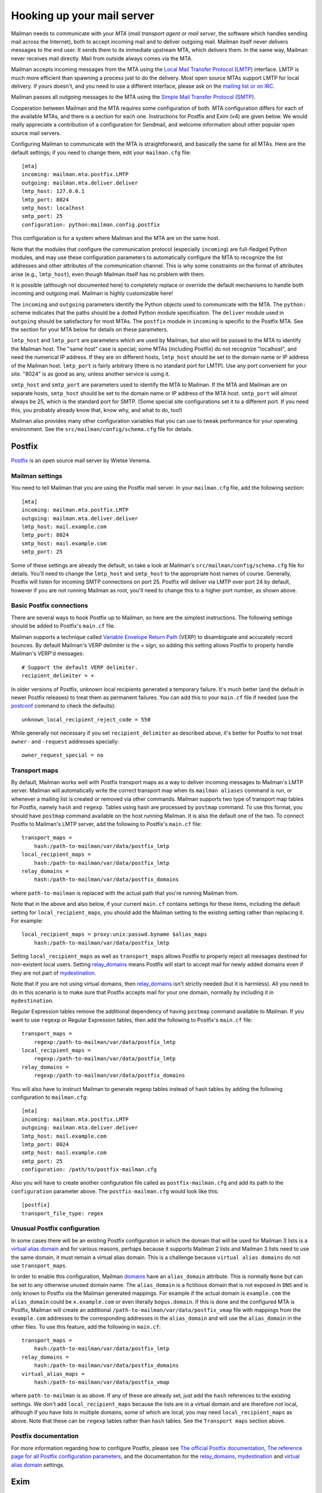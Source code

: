 =============================
 Hooking up your mail server
=============================

Mailman needs to communicate with your *MTA* (*mail transport agent*
or *mail server*, the software which handles sending mail across the
Internet), both to accept incoming mail and to deliver outgoing mail.
Mailman itself never delivers messages to the end user.  It sends them
to its immediate upstream MTA, which delivers them.  In the same way,
Mailman never receives mail directly.  Mail from outside always comes
via the MTA.

Mailman accepts incoming messages from the MTA using the `Local Mail Transfer
Protocol`_ (LMTP_) interface.  LMTP is much more efficient than spawning a
process just to do the delivery.  Most open source MTAs support LMTP for local
delivery.  If yours doesn't, and you need to use a different interface, please
ask on the `mailing list or on IRC`_.

Mailman passes all outgoing messages to the MTA using the `Simple Mail
Transfer Protocol`_ (SMTP_).

Cooperation between Mailman and the MTA requires some configuration of
both.  MTA configuration differs for each of the available MTAs, and
there is a section for each one.  Instructions for Postfix and Exim (v4)
are given below.  We would really appreciate a contribution of a
configuration for Sendmail, and welcome information about other popular
open source mail servers.

Configuring Mailman to communicate with the MTA is straightforward, and
basically the same for all MTAs.  Here are the default settings; if you need
to change them, edit your ``mailman.cfg`` file::

    [mta]
    incoming: mailman.mta.postfix.LMTP
    outgoing: mailman.mta.deliver.deliver
    lmtp_host: 127.0.0.1
    lmtp_port: 8024
    smtp_host: localhost
    smtp_port: 25
    configuration: python:mailman.config.postfix

This configuration is for a system where Mailman and the MTA are on
the same host.

Note that the modules that configure the communication protocol (especially
``incoming``) are full-fledged Python modules, and may use these configuration
parameters to automatically configure the MTA to recognize the list addresses
and other attributes of the communication channel.  This is why some
constraints on the format of attributes arise (e.g., ``lmtp_host``), even
though Mailman itself has no problem with them.

It is possible (although not documented here) to completely replace or
override the default mechanisms to handle both incoming and outgoing mail.
Mailman is highly customizable here!

The ``incoming`` and ``outgoing`` parameters identify the Python objects used
to communicate with the MTA.  The ``python:`` scheme indicates that the paths
should be a dotted Python module specification.  The ``deliver`` module used
in ``outgoing`` should be satisfactory for most MTAs.  The ``postfix`` module
in ``incoming`` is specific to the Postfix MTA.  See the section for your MTA
below for details on these parameters.

``lmtp_host`` and ``lmtp_port`` are parameters which are used by Mailman, but
also will be passed to the MTA to identify the Mailman host.  The "same host"
case is special; some MTAs (including Postfix) do not recognize "localhost",
and need the numerical IP address.  If they are on different hosts,
``lmtp_host`` should be set to the domain name or IP address of the Mailman
host.  ``lmtp_port`` is fairly arbitrary (there is no standard port for LMTP).
Use any port convenient for your site.  "8024" is as good as any, unless
another service is using it.

``smtp_host`` and ``smtp_port`` are parameters used to identify the MTA to
Mailman.  If the MTA and Mailman are on separate hosts, ``smtp_host`` should
be set to the domain name or IP address of the MTA host.  ``smtp_port`` will
almost always be 25, which is the standard port for SMTP.  (Some special site
configurations set it to a different port.  If you need this, you probably
already know that, know why, and what to do, too!)

Mailman also provides many other configuration variables that you can
use to tweak performance for your operating environment.  See the
``src/mailman/config/schema.cfg`` file for details.


Postfix
=======

Postfix_ is an open source mail server by Wietse Venema.


Mailman settings
----------------

You need to tell Mailman that you are using the Postfix mail server.  In your
``mailman.cfg`` file, add the following section::

    [mta]
    incoming: mailman.mta.postfix.LMTP
    outgoing: mailman.mta.deliver.deliver
    lmtp_host: mail.example.com
    lmtp_port: 8024
    smtp_host: mail.example.com
    smtp_port: 25

Some of these settings are already the default, so take a look at Mailman's
``src/mailman/config/schema.cfg`` file for details.  You'll need to change the
``lmtp_host`` and ``smtp_host`` to the appropriate host names of course.
Generally, Postfix will listen for incoming SMTP connections on port 25.
Postfix will deliver via LMTP over port 24 by default, however if you are not
running Mailman as root, you'll need to change this to a higher port number,
as shown above.


Basic Postfix connections
-------------------------

There are several ways to hook Postfix up to Mailman, so here are the simplest
instructions.  The following settings should be added to Postfix's ``main.cf``
file.

Mailman supports a technique called `Variable Envelope Return Path`_ (VERP) to
disambiguate and accurately record bounces.  By default Mailman's VERP
delimiter is the `+` sign, so adding this setting allows Postfix to properly
handle Mailman's VERP'd messages::

    # Support the default VERP delimiter.
    recipient_delimiter = +

In older versions of Postfix, unknown local recipients generated a temporary
failure.  It's much better (and the default in newer Postfix releases) to
treat them as permanent failures.  You can add this to your ``main.cf`` file
if needed (use the `postconf`_ command to check the defaults)::

    unknown_local_recipient_reject_code = 550

While generally not necessary if you set ``recipient_delimiter`` as described
above, it's better for Postfix to not treat ``owner-`` and ``-request``
addresses specially::

    owner_request_special = no


Transport maps
--------------

By default, Mailman works well with Postfix transport maps as a way to deliver
incoming messages to Mailman's LMTP server.  Mailman will automatically write
the correct transport map when its ``mailman aliases`` command is run, or
whenever a mailing list is created or removed via other commands. Mailman
supports two type of transport map tables for Postfix, namely ``hash`` and
``regexp``. Tables using hash are processed by ``postmap`` command. To use this
format, you should have ``postmap`` command available on the host running
Mailman. It is also the default one of the two. To connect Postfix to
Mailman's LMTP server, add the following to Postfix's ``main.cf`` file::

    transport_maps =
        hash:/path-to-mailman/var/data/postfix_lmtp
    local_recipient_maps =
        hash:/path-to-mailman/var/data/postfix_lmtp
    relay_domains =
        hash:/path-to-mailman/var/data/postfix_domains

where ``path-to-mailman`` is replaced with the actual path that you're running
Mailman from.

Note that in the above and also below, if your current ``main.cf`` contains
settings for these items, including the default setting for
``local_recipient_maps``, you should add the Mailman setting to the existing
setting rather than replacing it.  For example::

    local_recipient_maps = proxy:unix:passwd.byname $alias_maps
        hash:/path-to-mailman/var/data/postfix_lmtp

Setting ``local_recipient_maps`` as well as ``transport_maps``
allows Postfix to properly reject all messages destined for non-existent local
users.  Setting `relay_domains`_ means Postfix will start to accept mail for
newly added domains even if they are not part of `mydestination`_.

Note that if you are not using virtual domains, then `relay_domains`_ isn't
strictly needed (but it is harmless).  All you need to do in this scenario is
to make sure that Postfix accepts mail for your one domain, normally by
including it in ``mydestination``.

Regular Expression tables remove the additional dependency of having ``postmap``
command available to Mailman. If you want to use ``regexp`` or Regular
Expression tables, then add the following to Postfix's ``main.cf`` file::

    transport_maps =
        regexp:/path-to-mailman/var/data/postfix_lmtp
    local_recipient_maps =
        regexp:/path-to-mailman/var/data/postfix_lmtp
    relay_domains =
        regexp:/path-to-mailman/var/data/postfix_domains

You will also have to instruct Mailman to generate regexp tables instead of hash
tables by adding the following configuration to ``mailman.cfg``::

    [mta]
    incoming: mailman.mta.postfix.LMTP
    outgoing: mailman.mta.deliver.deliver
    lmtp_host: mail.example.com
    lmtp_port: 8024
    smtp_host: mail.example.com
    smtp_port: 25
    configuration: /path/to/postfix-mailman.cfg

Also you will have to create another configuration file called as
``postfix-mailman.cfg`` and add its path to the ``configuration`` parameter
above. The ``postfix-mailman.cfg`` would look like this::

    [postfix]
    transport_file_type: regex


Unusual Postfix configuration
-----------------------------

In some cases there will be an existing Postfix configuration in which the
domain that will be used for Mailman 3 lists is a `virtual alias domain`_ and
for various reasons, perhaps because it supports Mailman 2 lists and Mailman 3
lists need to use the same domain, it must remain a virtual alias domain.
This is a challenge because ``virtual alias domains`` do not use
``transport_maps``.

In order to enable this configuration, Mailman `domains`_ have an
``alias_domain`` attribute.  This is normally ``None`` but can be set to any
otherwise unused domain name.  The ``alias_domain`` is a fictitious domain that
is not exposed in ``DNS`` and is only known to Postfix via the Mailman
generated mappings.  For example if the actual domain is ``example.com`` the
``alias_domain`` could be ``x.example.com`` or even literally ``bogus.domain``.
If this is done and the configured MTA is Postfix, Mailman will create an
additional ``/path-to-mailman/var/data/postfix_vmap`` file with mappings from
the ``example.com`` addresses to the corresponding addresses in the
``alias_domain`` and will use the ``alias_domain`` in the other files.
To use this feature, add the following in ``main.cf``::

    transport_maps =
        hash:/path-to-mailman/var/data/postfix_lmtp
    relay_domains =
        hash:/path-to-mailman/var/data/postfix_domains
    virtual_alias_maps =
        hash:/path-to-mailman/var/data/postfix_vmap

where ``path-to-mailman`` is as above.  If any of these are already set, just
add the ``hash`` references to the existing settings.  We don't add
``local_recipient_maps`` because the lists are in a virtual domain and are
therefore not local, although if you have lists in multiple domains, some of
which are local, you may need ``local_recipient_maps`` as above.  Note that
these can be ``regexp`` tables rather than ``hash`` tables.  See the
``Transport maps`` section above.


Postfix documentation
---------------------

For more information regarding how to configure Postfix, please see
`The official Postfix documentation`_,
`The reference page for all Postfix configuration parameters`_,
and the documentation for the `relay_domains`_, `mydestination`_ and
`virtual alias domain`_ settings.

.. _`The official Postfix documentation`:
   http://www.postfix.org/documentation.html
.. _`The reference page for all Postfix configuration parameters`:
   http://www.postfix.org/postconf.5.html
.. _`relay_domains`: http://www.postfix.org/postconf.5.html#relay_domains
.. _`mydestination`: http://www.postfix.org/postconf.5.html#mydestination
.. _`virtual alias domain`: http://www.postfix.org/ADDRESS_CLASS_README.html#virtual_alias_class


Exim
====

`Exim 4`_ is an MTA maintained by the `University of Cambridge`_ and
distributed by most open source OS distributions.

Mailman settings
----------------

Add or edit a stanza like this in mailman.cfg::

    [mta]
    # For all Exim4 installations.
    incoming: mailman.mta.exim4.LMTP
    outgoing: mailman.mta.deliver.deliver
    # Typical single host with MTA and Mailman configuration.
    # Adjust to your system's configuration.
    # Exim happily works with the "localhost" alias rather than IP address.
    lmtp_host: localhost
    smtp_host: localhost
    # Mailman should not be run as root.
    # Use any convenient port > 1024.  8024 is a convention, but can be
    # changed if there is a conflict with other software using that port.
    lmtp_port: 8024
    # smtp_port rarely needs to be set.
    smtp_port: 25
    # Exim4-specific configuration parameter defaults.  Currently empty.
    configuration: python:mailman.config.exim4

For further information about these settings, see
``mailman/config/schema.cfg``.

Exim4 configuration
-------------------

The configuration presented below is mostly boilerplate that allows Exim to
automatically discover your list addresses, and route both posts and
administrative messages to the right Mailman services.  For this reason, the
`mailman.mta.exim4` module ends up with all methods being no-ops.

This configuration is field-tested in a Debian "conf.d"-style Exim
installation, with multiple configuration files that are assembled by a
Debian-specific script.  If your Exim v4 installation is structured
differently, ignore the comments indicating location in the Debian
installation.
::

    # /etc/exim4/conf.d/main/25_mm3_macros
    # The colon-separated list of domains served by Mailman.
    domainlist mm_domains=list.example.net

    MM3_LMTP_PORT=8024

    # MM3_HOME must be set to mailman's var directory, wherever it is
    # according to your installation.
    MM3_HOME=/opt/mailman/var
    MM3_UID=list
    MM3_GID=list

    ################################################################
    # The configuration below is boilerplate:
    # you should not need to change it.

    # The path to the list receipt (used as the required file when
    # matching list addresses)
    MM3_LISTCHK=MM3_HOME/lists/${local_part}.${domain}

    # /etc/exim4/conf.d/router/455_mm3_router
    mailman3_router:
      driver = accept
      domains = +mm_domains
      require_files = MM3_LISTCHK
      local_part_suffix_optional
      local_part_suffix = \
         -bounces   : -bounces+* : \
         -confirm   : -confirm+* : \
         -join      : -leave     : \
         -owner     : -request   : \
         -subscribe : -unsubscribe
      transport = mailman3_transport

    # /etc/exim4/conf.d/transport/55_mm3_transport
    mailman3_transport:
      driver = smtp
      protocol = lmtp
      allow_localhost
      hosts = localhost
      port = MM3_LMTP_PORT
      rcpt_include_affixes = true

Troubleshooting
---------------

The most likely causes of failure to deliver to Mailman are typos in the
configuration, and errors in the ``MM3_HOME`` macro or the ``mm_domains``
list.  Mismatches in the LMTP port could be a cause.  Finally, Exim's router
configuration is order-sensitive.  Especially if you are being tricky and
supporting Mailman 2 and Mailman 3 at the same time, you could have one shadow
the other.

Another issue, not specific to Exim, is Mailman's requirement that every
message have a ``Message-ID:`` header.  Exim can ensure this if you add these
two lines to the ``mailman3_transport:`` section.
::

      headers_remove = message-id
      headers_add = "Message-ID: ${if def:header_message-id:{$h_message-id:}{<E${message_exim_id}@${qualify_domain}>}}"

Exim 4 documentation
--------------------

There is `copious documentation for Exim`_.  The parts most relevant to
configuring communication with Mailman 3 are the chapters on the `accept
router`_ and the `LMTP transport`_.  Unless you are already familiar
with Exim configuration, you probably want to start with the chapter on
`how Exim receives and delivers mail`_.

.. _`Exim 4`: http://www.exim.org/
.. _`University of Cambridge`: https://www.cam.ac.uk/
.. _`copious documentation for Exim`: http://www.exim.org/docs.html
.. _`accept router`: http://www.exim.org/exim-html-current/doc/html/spec_html/ch-the_accept_router.html
.. _`LMTP transport`: http://www.exim.org/exim-html-current/doc/html/spec_html/ch-the_lmtp_transport.html
.. _`how Exim receives and delivers mail`: http://www.exim.org/exim-html-current/doc/html/spec_html/ch-how_exim_receives_and_delivers_mail.html


qmail
=====

qmail_ is a MTA written by djb_ and, though old and not updated, still
bulletproof and occassionally in use.

Mailman settings
----------------

Mostly defaults in mailman.cfg::

    [mta]
    # NullMTA is just implementing the interface and thus satisfying Mailman
    # without doing anything fancy
    incoming: mailman.mta.null.NullMTA
    # Mailman should not be run as root.
    # Use any convenient port > 1024.  8024 is a convention, but can be
    # changed if there is a conflict with other software using that port.
    lmtp_port: 8024

This will listen on ``localhost:8024`` with LMTP and deliver outgoing messages
to ``localhost:25``.  See ``mailman/config/schema.cfg`` for more information
on these settings.

qmail configuration
-------------------

It is assumed that qmail is configured to use the ``.qmail*`` files in a user’s
home directory, however the instructions should easily be adaptable to other
qmail configurations.  However, it is required that Mailman has a (sub)domain
respectively a namespace on its own.  A helper script called ``qmail-lmtp`` is
needed and can be found in the ``contrib/`` directory of the Mailman source
tree and assumed to be on ``$PATH`` here.

As qmail puts every namespace in the address, we have to filter it out again.
If your main domain is ``example.com`` and you assign ``lists.example.com`` to
the user ``mailman``, qmail will give you the destination address
``mailman-spam@lists.example.com`` while it should actually be
``spam@lists.example.com``.  The second argument to ``qmail-lmtp`` defines
how many parts (separated by dashes) to filter out.  The first argument
specifies the LMTP port of Mailman.  An optional third argument specifies the
LMTP hostname to connect to (by default localhost).
Long story short, as user mailman:
::

    % chmod +t "$HOME"
    % echo '|qmail-lmtp 8042 1' > .qmail # put appropriate values here
    % ln -sf .qmail .qmail-default
    % chmod -t "$HOME"

.. _qmail: https://cr.yp.to/qmail.html
.. _djb: https://cr.yp.to


Sendmail
========

The core Mailman developers generally do not use Sendmail, so experience is
limited.  Any and all contributions are welcome!  There is one such
contribution on GitHub_ and another in comments at this issue_.


.. _GitHub: https://gist.github.com/Maeglin73/72eb5b1e4ee66a383c2aa454726be9a5
.. _issue: https://gitlab.com/mailman/mailman/-/issues/307#note_632495542
.. _`mailing list or on IRC`: START.html#contact-us
.. _`Local Mail Transfer Protocol`:
   https://en.wikipedia.org/wiki/Local_Mail_Transfer_Protocol
.. _LMTP: http://www.faqs.org/rfcs/rfc2033.html
.. _`Simple Mail Transfer Protocol`:
   https://en.wikipedia.org/wiki/Simple_Mail_Transfer_Protocol
.. _SMTP: http://www.faqs.org/rfcs/rfc5321.html
.. _Postfix: http://www.postfix.org
.. _`Variable Envelope Return Path`:
   https://en.wikipedia.org/wiki/Variable_envelope_return_path
.. _postconf: http://www.postfix.org/postconf.1.html
.. _domains: ../model/docs/domains.html
